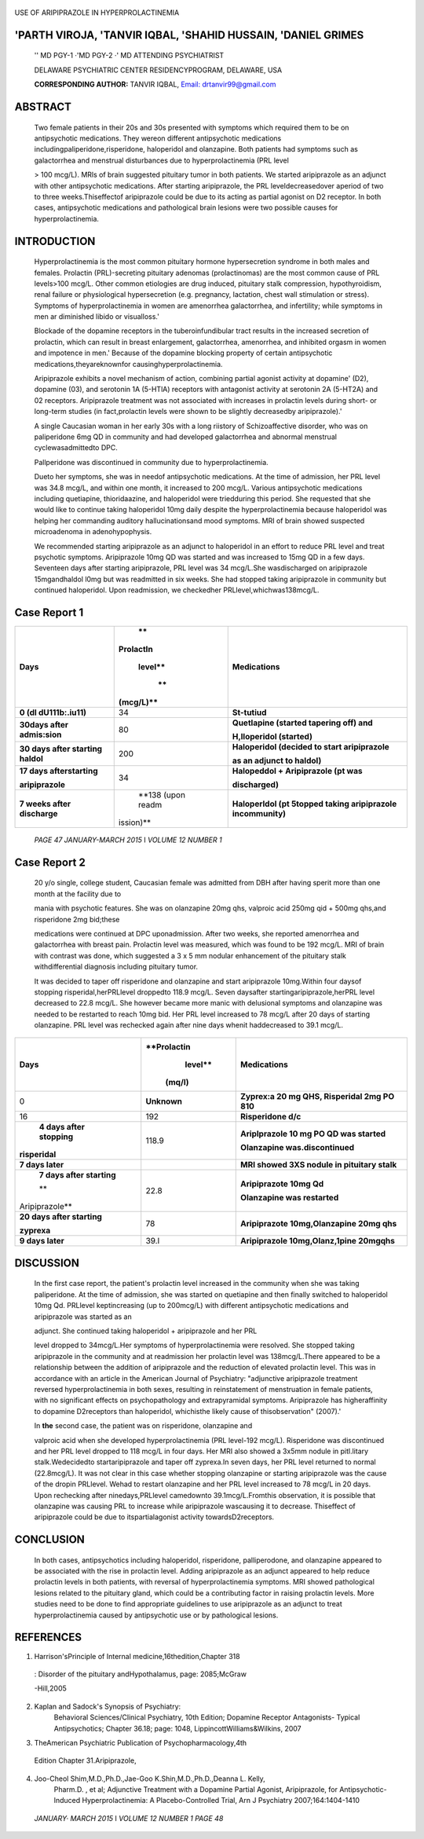    .. image:: media/image1.jpeg
      :width: 1.5451in
      :height: 0.19375in

|image1|\ USE OF ARIPIPRAZOLE IN HYPERPROLACTINEMIA

'PARTH VIROJA, 'TANVIR IQBAL, 'SHAHID HUSSAIN, 'DANIEL GRIMES
=============================================================

   '' MD PGY-1 ·'MD PGY-2 ·' MD ATTENDING PSYCHIATRIST

   DELAWARE PSYCHIATRIC CENTER RESIDENCYPROGRAM, DELAWARE, USA

   **CORRESPONDING AUTHOR:** TANVIR IQBAL, `Email:
   drtanvir99@gmail.com <mailto:drtanvir99@gmail.com>`__

ABSTRACT
========

   Two female patients in their 20s and 30s presented with symptoms
   which required them to be on antipsychotic medications. They wereon
   different antipsychotic medications
   includingpaliperidone,risperidone, haloperidol and olanzapine. Both
   patients had symptoms such as galactorrhea and menstrual disturbances
   due to hyperprolactinemia (PRL level

   > 100 mcg/L). MRls of brain suggested pituitary tumor in both
   patients. We started aripiprazole as an adjunct with other
   antipsychotic medications. After starting aripiprazole, the PRL
   leveldecreasedover aperiod of two to three weeks.Thiseffectof
   aripiprazole could be due to its acting as partial agonist on D2
   receptor. In both cases, antipsychotic medications and pathological
   brain lesions were two possible causes for hyperprolactinemia.

INTRODUCTION
============

   Hyperprolactinemia is the most common pituitary hormone
   hypersecretion syndrome in both males and females. Prolactin
   (PRL)-secreting pituitary adenomas (prolactinomas) are the most
   common cause of PRL levels>100 mcg/L. Other common etiologies are
   drug induced, pituitary stalk compression, hypothyroidism, renal
   failure or physiological hypersecretion (e.g. pregnancy, lactation,
   chest wall stimulation or stress). Symptoms of hyperprolactinemia in
   women are amenorrhea galactorrhea, and infertility; while symptoms in
   men ar diminished libido or visualloss.'

   Blockade of the dopamine receptors in the tuberoinfundibular tract
   results in the increased secretion of prolactin, which can result in
   breast enlargement, galactorrhea, amenorrhea, and inhibited orgasm in
   women and impotence in men.' Because of the dopamine blocking
   property of certain antipsychotic medications,theyareknownfor
   causinghyperprolactinemia.

   Aripiprazole exhibits a novel mechanism of action, combining partial
   agonist activity at dopamine' (D2), dopamine (03), and serotonin 1A
   (5-HTlA) receptors with antagonist activity at serotonin 2A (5-HT2A)
   and 02 receptors. Aripiprazole treatment was not associated with
   increases in prolactin levels during short- or long-term studies (in
   fact,prolactin levels were shown to be slightly decreasedby
   aripiprazole).'

   A single Caucasian woman in her early 30s with a long riistory of
   Schizoaffective disorder, who was on paliperidone 6mg QD in community
   and had developed galactorrhea and abnormal menstrual
   cyclewasadmittedto DPC.

   Pallperidone was discontinued in community due to hyperprolactinemia.

   Dueto her symptoms, she was in needof antipsychotic medications. At
   the time of admission, her PRL level was 34.8 mcg/L, and within one
   month, it increased to 200 mcg/L. Various antipsychotic medications
   including quetiapine, thioridaazine, and haloperidol were triedduring
   this period. She requested that she would like to continue taking
   haloperidol 10mg daily despite the hyperprolactinemia because
   haloperidol was helping her commanding auditory hallucinationsand
   mood symptoms. MRI of brain showed suspected microadenoma in
   adenohypophysis.

   We recommended starting aripiprazole as an adjunct to haloperidol in
   an effort to reduce PRL level and treat psychotic symptoms.
   Aripiprazole 10mg QD was started and was increased to 15mg QD in a
   few days. Seventeen days after starting aripiprazole, PRL level was
   34 mcg/L.She wasdischarged on aripiprazole 15mgandhaldol l0mg but was
   readmitted in six weeks. She had stopped taking aripiprazole in
   community but continued haloperidol. Upon readmission, we checkedher
   PRLlevel,whichwas138mcg/L.

Case Report 1
=============

+---------------------+-----------+------------------------------------+
|    **Days**         |    **     |    **Medications**                 |
|                     | Prolactln |                                    |
|                     |           |                                    |
|                     |   level** |                                    |
|                     |           |                                    |
|                     |    **     |                                    |
|                     | (mcg/L)** |                                    |
+=====================+===========+====================================+
|    **0 (dl          |    34     |    **St-tutiud**                   |
|    dU111b:.iu11)**  |           |                                    |
+---------------------+-----------+------------------------------------+
|    **30days after   |    80     |    **Quetlapine (started tapering  |
|    admis:sion**     |           |    off) and**                      |
|                     |           |                                    |
|                     |           |    **H,lloperidol (started)**      |
+---------------------+-----------+------------------------------------+
|    **30 days after  |    200    |    **Haloperidol (decided to start |
|    starting         |           |    aripiprazole**                  |
|    haldol**         |           |                                    |
|                     |           |    **as an adjunct to haldol)**    |
+---------------------+-----------+------------------------------------+
|    **17 days        |    34     |    **Halopeddol + Aripiprazole (pt |
|    afterstarting**  |           |    was**                           |
|                     |           |                                    |
|    **aripiprazole** |           |    **discharged)**                 |
+---------------------+-----------+------------------------------------+
|    **7 weeks after  |    **138  |    **Haloperldol (pt 5topped       |
|    discharge**      |    (upon  |    taking aripiprazole             |
|                     |    readm  |    incommunity)**                  |
|                     | ission)** |                                    |
+---------------------+-----------+------------------------------------+

..

   |image2|\ *PAGE 47 JANUARY-MARCH 2015* I *VOLUME 12 NUMBER 1*

   .. image:: media/image4.png
      :width: 1.52549in
      :height: 0.20281in

   .. image:: media/image5.jpeg

Case Report 2
=============

   20 y/o single, college student, Caucasian female was admitted from
   DBH after having sperit more than one month at the facility due to

   mania with psychotic features. She was on olanzapine 20mg qhs,
   valproic acid 250mg qid + 500mg qhs,and risperidone 2mg bid;these

   medications were continued at DPC uponadmission. After two weeks, she
   reported amenorrhea and galactorrhea with breast pain. Prolactin
   level was measured, which was found to be 192 mcg/L. MRI of brain
   with contrast was done, which suggested a 3 x 5 mm nodular
   enhancement of the pituitary stalk withdifferential diagnosis
   including pituitary tumor.

   It was decided to taper off risperidone and olanzapine and start
   aripiprazole 10mg.Within four daysof stopping risperidal,herPRLlevel
   droppedto 118.9 mcg/L. Seven daysafter startingaripiprazole,herPRL
   level decreased to 22.8 mcg/L. She however became more manic with
   delusional symptoms and olanzapine was needed to be restarted to
   reach 10mg bid. Her PRL level increased to 78 mcg/L after 20 days of
   starting olanzapine. PRL level was rechecked again after nine days
   whenit haddecreased to 39.1 mcg/L.

+----------------+-------------+---------------------------------------+
|    **Days**    |             |    **Medications**                    |
|                | **Prolactin |                                       |
|                |    level**  |                                       |
|                |             |                                       |
|                |             |                                       |
|                |  **(mq/l)** |                                       |
+================+=============+=======================================+
|    0           |             |    **Zyprex:a 20 mg QHS, Risperidal   |
|                | **Unknown** |    2mg PO 810**                       |
+----------------+-------------+---------------------------------------+
|    16          |    192      |    **Risperidone d/c**                |
+----------------+-------------+---------------------------------------+
|    **4 days    |    118.9    |    **Ariplprazole 10 mg PO QD was     |
|    after       |             |    started**                          |
|    stopping**  |             |                                       |
|                |             |    **Olanzapine was.discontinued**    |
|                |             |                                       |
| **risperidal** |             |                                       |
+----------------+-------------+---------------------------------------+
|    **7 days    |             |    **MRI showed 3XS nodule in         |
|    later**     |             |    pituitary stalk**                  |
+----------------+-------------+---------------------------------------+
|    **7 days    |    22.8     |    **Aripiprazote 10mg Qd**           |
|    after       |             |                                       |
|    starting**  |             |    **Olanzapine was restarted**       |
|                |             |                                       |
|    **          |             |                                       |
| Aripiprazole** |             |                                       |
+----------------+-------------+---------------------------------------+
|    **20 days   |    78       |    **Aripiprazote 10mg,Olanzapine     |
|    after       |             |    20mg qhs**                         |
|    starting**  |             |                                       |
|                |             |                                       |
|    **zyprexa** |             |                                       |
+----------------+-------------+---------------------------------------+
|    **9 days    |    39.l     |    **Aripiprazole 10mg,Olanz,1pine    |
|    later**     |             |    20mgqhs**                          |
+----------------+-------------+---------------------------------------+

DISCUSSION
==========

   In the first case report, the patient's prolactin level increased in
   the community when she was taking paliperidone. At the time of
   admission, she was started on quetiapine and then finally switched to
   haloperidol 10mg Qd. PRLlevel keptincreasing (up to 200mcg/L) with
   different antipsychotic medications and aripiprazole was started as
   an

   adjunct. She continued taking haloperidol + aripiprazole and her PRL

   level dropped to 34mcg/L.Her symptoms of hyperprolactinemia were
   resolved. She stopped taking aripiprazole in the community and at
   readmission her prolactin level was 138mcg/L.There appeared to be a
   relationship between the addition of aripiprazole and the reduction
   of elevated prolactin level. This was in accordance with an article
   in the American Journal of Psychiatry: "adjunctive aripiprazole
   treatment reversed hyperprolactinemia in both sexes, resulting in
   reinstatement of menstruation in female patients, with no significant
   effects on psychopathology and extrapyramidal symptoms. Aripiprazole
   has higheraffinity to dopamine D2receptors than haloperidol,
   whichisthe likely cause of thisobservation" (2007).'

   In **the** second case, the patient was on risperidone, olanzapine
   and

   valproic acid when she developed hyperprolactinemia (PRL level-192
   mcg/L). Risperidone was discontinued and her PRL level dropped to 118
   mcg/L in four days. Her MRI also showed a 3x5mm nodule in pitl.litary
   stalk.Wedecidedto startaripiprazole and taper off zyprexa.In seven
   days, her PRL level returned to normal (22.8mcg/L). It was not clear
   in this case whether stopping olanzapine or starting aripiprazole was
   the cause of the dropin PRLlevel. Wehad to restart olanzapine and her
   PRL level increased to 78 mcg/L in 20 days. Upon rechecking after
   ninedays,PRLlevel camedownto 39.1mcg/L.Fromthis observation, it is
   possible that olanzapine was causing PRL to increase while
   aripiprazole wascausing it to decrease. Thiseffect of aripiprazole
   could be due to itspartialagonist activity towardsD2receptors.

CONCLUSION
==========

   In both cases, antipsychotics including haloperidol, risperidone,
   palliperodone, and olanzapine appeared to be associated with the rise
   in prolactin level. Adding aripiprazole as an adjunct appeared to
   help reduce prolactin levels in both patients, with reversal of
   hyperprolactinemia symptoms. MRI showed pathological lesions related
   to the pituitary gland, which could be a contributing factor in
   raising prolactin levels. More studies need to be done to find
   appropriate guidelines to use aripiprazole as an adjunct to treat
   hyperprolactinemia caused by antipsychotic use or by pathological
   lesions.

REFERENCES
==========

1. Harrison'sPrinciple of Internal medicine,16thedition,Chapter 318

..

   : Disorder of the pituitary andHypothalamus, page: 2085;McGraw

   -Hill,2005

2. |image3|\ |image4|\ Kaplan and Sadock's Synopsis of Psychiatry:
      Behavioral Sciences/Clinical Psychiatry, 10th Edition; Dopamine
      Receptor Antagonists- Typical Antipsychotics; Chapter 36.18; page:
      1048, LippincottWilliams&Wilkins, 2007

3. TheAmerican Psychiatric Publication of Psychopharmacology,4th

..

   Edition Chapter 31.Aripiprazole,

4. Joo-Cheol Shim,M.D.,Ph.D.,Jae-Goo K.Shin,M.D.,Ph.D.,Deanna L. Kelly,
      Pharm.D. , et al; Adjunctive Treatment with a Dopamine Partial
      Agonist, Aripiprazole, for Antipsychotic-lnduced
      Hyperprolactinemia: A Placebo-Controlled Trial, Arn J Psychiatry
      2007;164:1404-1410

..

   *JANUARY· MARCH 2015* I *VOLUME 12 NUMBER 1 PAGE 48*

.. |image1| image:: media/image2.jpeg
.. |image2| image:: media/image3.jpeg
   :width: 0.18066in
   :height: 1.15773in
.. |image3| image:: media/image6.jpeg
.. |image4| image:: media/image7.jpeg
